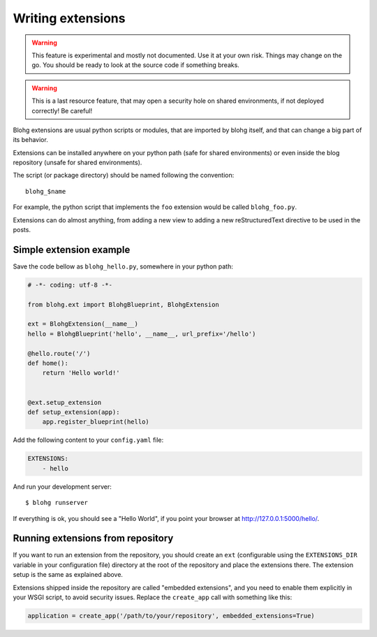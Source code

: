 Writing extensions
==================

.. warning::

   This feature is experimental and mostly not documented. Use it at your
   own risk. Things may change on the go. You should be ready to look at
   the source code if something breaks.

.. warning::

   This is a last resource feature, that may open a security hole on shared
   environments, if not deployed correctly! Be careful!


Blohg extensions are usual python scripts or modules, that are imported by
blohg itself, and that can change a big part of its behavior.

Extensions can be installed anywhere on your python path (safe for shared
environments) or even inside the blog repository (unsafe for shared
environments).

The script (or package directory) should be named following the convention::

    blohg_$name

For example, the python script that implements the ``foo`` extension would
be called ``blohg_foo.py``.

Extensions can do almost anything, from adding a new view to adding a new
reStructuredText directive to be used in the posts.


Simple extension example
------------------------

Save the code bellow as ``blohg_hello.py``, somewhere in your python path:

.. sourcecode:: python

   # -*- coding: utf-8 -*-

   from blohg.ext import BlohgBlueprint, BlohgExtension

   ext = BlohgExtension(__name__)
   hello = BlohgBlueprint('hello', __name__, url_prefix='/hello')

   @hello.route('/')
   def home():
       return 'Hello world!'


   @ext.setup_extension
   def setup_extension(app):
       app.register_blueprint(hello)


Add the following content to your ``config.yaml`` file:

.. sourcecode:: yaml

   EXTENSIONS:
       - hello


And run your development server::

   $ blohg runserver

If everything is ok, you should see a "Hello World", if you point your browser
at http://127.0.0.1:5000/hello/.


Running extensions from repository
----------------------------------

If you want to run an extension from the repository, you should create an ``ext``
(configurable using the ``EXTENSIONS_DIR`` variable in your configuration file)
directory at the root of the repository and place the extensions there. The
extension setup is the same as explained above.

Extensions shipped inside the repository are called "embedded extensions", and
you need to enable them explicitly in your WSGI script, to avoid security
issues. Replace the ``create_app`` call with something like this:

.. sourcecode:: python

   application = create_app('/path/to/your/repository', embedded_extensions=True)

